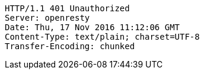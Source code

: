 [source,http,options="nowrap"]
----
HTTP/1.1 401 Unauthorized
Server: openresty
Date: Thu, 17 Nov 2016 11:12:06 GMT
Content-Type: text/plain; charset=UTF-8
Transfer-Encoding: chunked

----